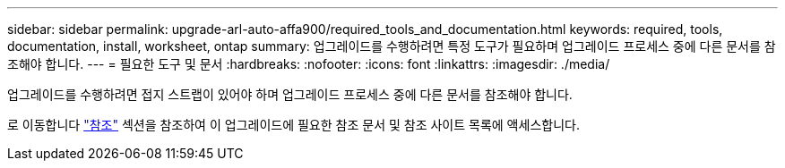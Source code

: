 ---
sidebar: sidebar 
permalink: upgrade-arl-auto-affa900/required_tools_and_documentation.html 
keywords: required, tools, documentation, install, worksheet, ontap 
summary: 업그레이드를 수행하려면 특정 도구가 필요하며 업그레이드 프로세스 중에 다른 문서를 참조해야 합니다. 
---
= 필요한 도구 및 문서
:hardbreaks:
:nofooter: 
:icons: font
:linkattrs: 
:imagesdir: ./media/


[role="lead"]
업그레이드를 수행하려면 접지 스트랩이 있어야 하며 업그레이드 프로세스 중에 다른 문서를 참조해야 합니다.

로 이동합니다 link:other_references.html["참조"] 섹션을 참조하여 이 업그레이드에 필요한 참조 문서 및 참조 사이트 목록에 액세스합니다.
